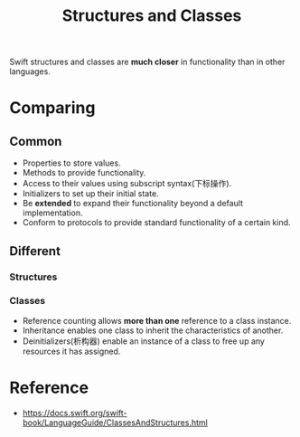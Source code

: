 :PROPERTIES:
:ID:       91E6B5E2-C3C2-445D-BC7E-E55C9CBBDFC6
:END:
#+title: Structures and Classes
#+filetags: :swift:

Swift structures and classes are *much closer* in functionality than in
other languages.

* Comparing

** Common
- Properties to store values.
- Methods to provide functionality.
- Access to their values using subscript syntax(下标操作).
- Initializers to set up their initial state.
- Be *extended* to expand their functionality beyond a default implementation.
- Conform to protocols to provide standard functionality of a certain kind.

** Different

*** Structures

*** Classes
- Reference counting allows *more than one* reference to a class instance.
- Inheritance enables one class to inherit the characteristics of another.
- Deinitializers(析构器) enable an instance of a class to free up any resources
  it has assigned.


* Reference
- https://docs.swift.org/swift-book/LanguageGuide/ClassesAndStructures.html

